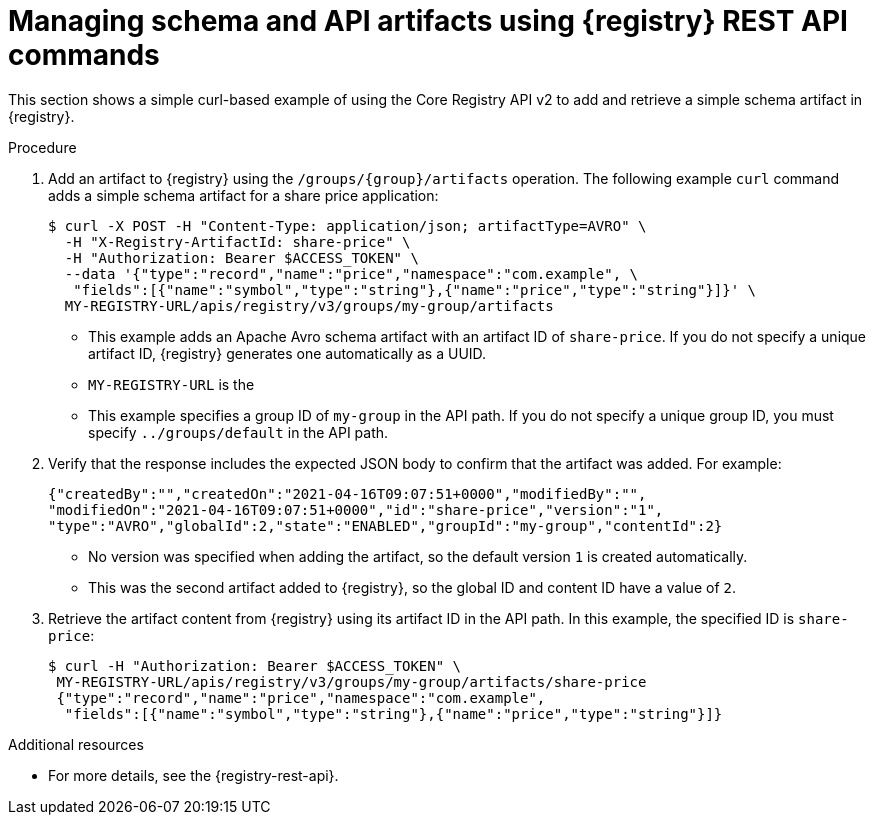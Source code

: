 // Metadata created by nebel
// ParentAssemblies: assemblies/getting-started/as_managing-registry-artifacts-api.adoc

[id="managing-artifacts-using-rest-api_{context}"]
= Managing schema and API artifacts using {registry} REST API commands

[role="_abstract"]
This section shows a simple curl-based example of using the Core Registry API v2 to add and retrieve a simple schema artifact in {registry}. 

.Prerequisites

ifdef::apicurio-registry,rh-service-registry[]
* {registry} is installed and running in your environment.
endif::[]
ifdef::rh-openshift-sr[]
* You have a service account with the correct access permissions for {registry} instances.
* You have created an access token using your service account credentials. 
* You have logged in to the {registry-url}[{registry} web console]. 
endif::[]

.Procedure
ifdef::rh-openshift-sr[]
. In the {registry} web console, for the {registry} instance that you want to connect to, select the options icon (three vertical dots) and click *Connection*.
. In the *Connection* page, copy the URL for the *Core Registry API* to a secure location. You will use this API endpoint to connect to the {registry} instance. 
endif::[]

. Add an artifact to {registry} using the `/groups/\{group\}/artifacts` operation. The following example `curl` command adds a simple schema artifact for a share price application:
+
[source,bash]
----
$ curl -X POST -H "Content-Type: application/json; artifactType=AVRO" \ 
  -H "X-Registry-ArtifactId: share-price" \ 
  -H "Authorization: Bearer $ACCESS_TOKEN" \
  --data '{"type":"record","name":"price","namespace":"com.example", \ 
   "fields":[{"name":"symbol","type":"string"},{"name":"price","type":"string"}]}' \ 
  MY-REGISTRY-URL/apis/registry/v3/groups/my-group/artifacts
----
+
* This example adds an Apache Avro schema artifact with an artifact ID of `share-price`. If you do not specify a unique artifact ID, {registry} generates one automatically as a UUID. 
* `MY-REGISTRY-URL` is the 
ifdef::apicurio-registry[]
host name on which {registry} is deployed. For example: `\http://localhost:8080`.
endif::[]
ifdef::rh-service-registry[]
host name on which {registry} is deployed. For example: `my-cluster-service-registry-myproject.example.com`. 
endif::[]
ifdef::rh-openshift-sr[]
Core Registry API endpoint that you copied to connect to this {registry} instance. For example: `\https://service-registry.apps.app-sre-0.k3s7.p1.openshiftapps.com/t/f301375a-18a7-426c-bbd8-8e626a0a1d0e`. 
endif::[]
* This example specifies a group ID of `my-group` in the API path. If you do not specify a unique group ID, you must specify `../groups/default` in the API path. 

. Verify that the response includes the expected JSON body to confirm that the artifact was added. For example:
+
[source,bash]
----
{"createdBy":"","createdOn":"2021-04-16T09:07:51+0000","modifiedBy":"", 
"modifiedOn":"2021-04-16T09:07:51+0000","id":"share-price","version":"1", 
"type":"AVRO","globalId":2,"state":"ENABLED","groupId":"my-group","contentId":2} 
----
+
* No version was specified when adding the artifact, so the default version `1` is created automatically.
* This was the second artifact added to {registry}, so the global ID and content ID have a value of `2`. 
. Retrieve the artifact content from {registry} using its artifact ID in the API path. In this example, the specified ID is `share-price`:
+
[source,bash]
----
$ curl -H "Authorization: Bearer $ACCESS_TOKEN" \
 MY-REGISTRY-URL/apis/registry/v3/groups/my-group/artifacts/share-price
 {"type":"record","name":"price","namespace":"com.example", 
  "fields":[{"name":"symbol","type":"string"},{"name":"price","type":"string"}]}
----

[role="_additional-resources"]
.Additional resources
* For more details, see the {registry-rest-api}.
